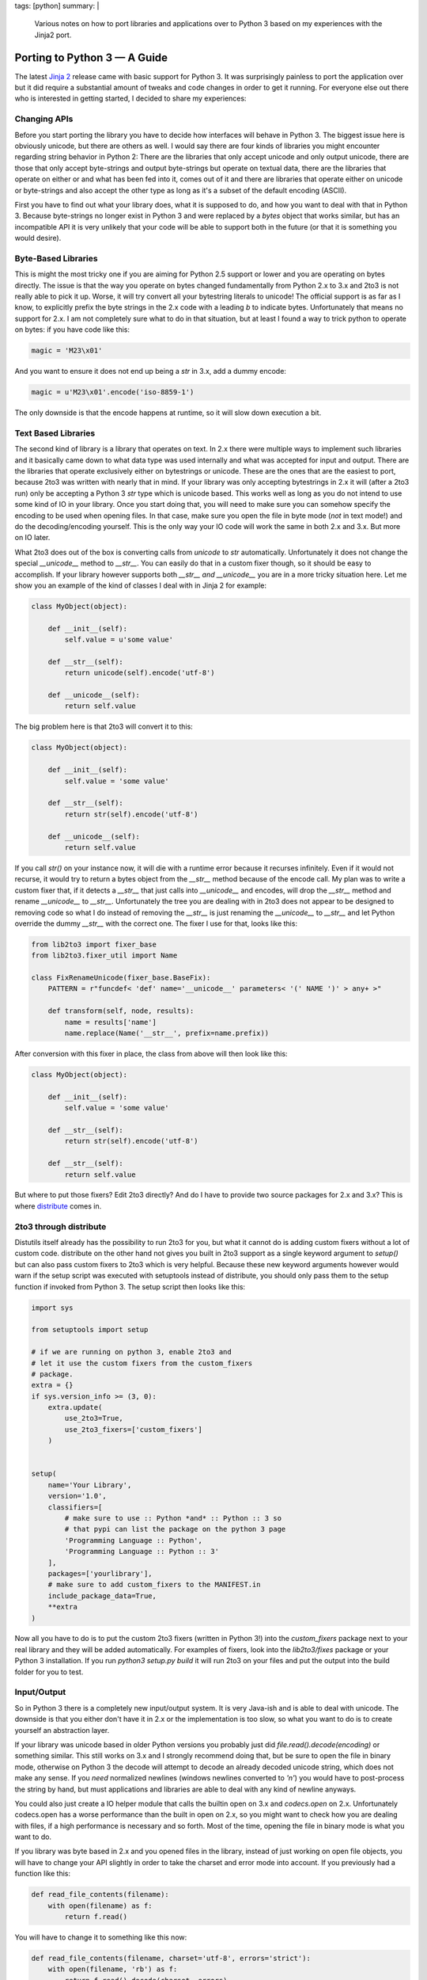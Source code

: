 tags: [python]
summary: |
  Various notes on how to port libraries and applications over to Python 3
  based on my experiences with the Jinja2 port.

Porting to Python 3 — A Guide
=============================

The latest `Jinja 2 <http://jinja.pocoo.org/2/>`_ release came with
basic support for Python 3. It was surprisingly painless to port the
application over but it did require a substantial amount of tweaks and
code changes in order to get it running. For everyone else out there who
is interested in getting started, I decided to share my experiences: 

Changing APIs
~~~~~~~~~~~~~

Before you start porting the library you have to decide how interfaces
will behave in Python 3. The biggest issue here is obviously unicode,
but there are others as well. I would say there are four kinds of
libraries you might encounter regarding string behavior in Python 2:
There are the libraries that only accept unicode and only output
unicode, there are those that only accept byte-strings and output
byte-strings but operate on textual data, there are the libraries that
operate on either or and what has been fed into it, comes out of it and
there are libraries that operate either on unicode or byte-strings and
also accept the other type as long as it's a subset of the default
encoding (ASCII). 

First you have to find out what your library does, what it is supposed
to do, and how you want to deal with that in Python 3. Because
byte-strings no longer exist in Python 3 and were replaced by a `bytes`
object that works similar, but has an incompatible API it is very
unlikely that your code will be able to support both in the future (or
that it is something you would desire). 

Byte-Based Libraries
~~~~~~~~~~~~~~~~~~~~

This is might the most tricky one if you are aiming for Python 2.5
support or lower and you are operating on bytes directly. The issue is
that the way you operate on bytes changed fundamentally from Python 2.x
to 3.x and 2to3 is not really able to pick it up.  Worse, it will try
convert all your bytestring literals to unicode! The official support is
as far as I know, to explicitly prefix the byte strings in the 2.x code
with a leading `b` to indicate bytes.  Unfortunately that means no
support for 2.x. I am not completely sure what to do in that situation,
but at least I found a way to trick python to operate on bytes: if you
have code like this:

.. sourcecode:: python

    magic = 'M23\x01'

And you want to ensure it does not end up being a `str` in 3.x, add a
dummy encode:

.. sourcecode:: python

    magic = u'M23\x01'.encode('iso-8859-1')

The only downside is that the encode happens at runtime, so it will slow
down execution a bit. 

Text Based Libraries
~~~~~~~~~~~~~~~~~~~~

The second kind of library is a library that operates on text. In 2.x
there were multiple ways to implement such libraries and it basically
came down to what data type was used internally and what was accepted
for input and output. There are the libraries that operate exclusively
either on bytestrings or unicode. These are the ones that are the
easiest to port, because 2to3 was written with nearly that in mind. If
your library was only accepting bytestrings in 2.x it will (after a 2to3
run) only be accepting a Python 3 `str` type which is unicode based.
This works well as long as you do not intend to use some kind of IO in
your library. Once you start doing that, you will need to make sure you
can somehow specify the encoding to be used when opening files. In that
case, make sure you open the file in byte mode (*not* in text mode!) and
do the decoding/encoding yourself. This is the only way your IO code
will work the same in both 2.x and 3.x. But more on IO later. 

What 2to3 does out of the box is converting calls from `unicode` to
`str` automatically. Unfortunately it does not change the special
`__unicode__` method to `__str__`. You can easily do that in a custom
fixer though, so it should be easy to accomplish. If your library
however supports both `__str__` *and* `__unicode__` you are in a more
tricky situation here.  Let me show you an example of the kind of
classes I deal with in Jinja 2 for example:

.. sourcecode:: python

    class MyObject(object):

        def __init__(self):
            self.value = u'some value'

        def __str__(self):
            return unicode(self).encode('utf-8')

        def __unicode__(self):
            return self.value

The big problem here is that 2to3 will convert it to this:

.. sourcecode:: python

    class MyObject(object):

        def __init__(self):
            self.value = 'some value'

        def __str__(self):
            return str(self).encode('utf-8')

        def __unicode__(self):
            return self.value

If you call `str()` on your instance now, it will die with a runtime
error because it recurses infinitely. Even if it would not recurse, it
would try to return a bytes object from the `__str__` method because of
the encode call. My plan was to write a custom fixer that, if it detects
a `__str__` that just calls into `__unicode__` and encodes, will drop
the `__str__` method and rename `__unicode__` to `__str__`. 
Unfortunately the tree you are dealing with in 2to3 does not appear to
be designed to removing code so what I do instead of removing the
`__str__` is just renaming the `__unicode__` to `__str__` and let Python
override the dummy `__str__` with the correct one.  The fixer I use for
that, looks like this:

.. sourcecode:: python

    from lib2to3 import fixer_base
    from lib2to3.fixer_util import Name

    class FixRenameUnicode(fixer_base.BaseFix):
        PATTERN = r"funcdef< 'def' name='__unicode__' parameters< '(' NAME ')' > any+ >"

        def transform(self, node, results):
            name = results['name']
            name.replace(Name('__str__', prefix=name.prefix))

After conversion with this fixer in place, the class from above will
then look like this:

.. sourcecode:: python

    class MyObject(object):

        def __init__(self):
            self.value = 'some value'

        def __str__(self):
            return str(self).encode('utf-8')

        def __str__(self):
            return self.value

But where to put those fixers? Edit 2to3 directly? And do I have to
provide two source packages for 2.x and 3.x? This is where `distribute
<http://pypi.python.org/pypi/distribute>`_ comes in. 

2to3 through distribute
~~~~~~~~~~~~~~~~~~~~~~~

Distutils itself already has the possibility to run 2to3 for you, but
what it cannot do is adding custom fixers without a lot of custom code.
distribute on the other hand not gives you built in 2to3 support as a
single keyword argument to `setup()` but can also pass custom fixers to
2to3 which is very helpful. Because these new keyword arguments however
would warn if the setup script was executed with setuptools instead of
distribute, you should only pass them to the setup function if invoked
from Python 3.  The setup script then looks like this:

.. sourcecode:: python

    import sys

    from setuptools import setup

    # if we are running on python 3, enable 2to3 and
    # let it use the custom fixers from the custom_fixers
    # package.
    extra = {}
    if sys.version_info >= (3, 0):
        extra.update(
            use_2to3=True,
            use_2to3_fixers=['custom_fixers']
        )


    setup(
        name='Your Library',
        version='1.0',
        classifiers=[
            # make sure to use :: Python *and* :: Python :: 3 so
            # that pypi can list the package on the python 3 page
            'Programming Language :: Python',
            'Programming Language :: Python :: 3'
        ],
        packages=['yourlibrary'],
        # make sure to add custom_fixers to the MANIFEST.in
        include_package_data=True,
        **extra
    )

Now all you have to do is to put the custom 2to3 fixers (written in
Python 3!) into the `custom_fixers` package next to your real library
and they will be added automatically. For examples of fixers, look into
the `lib2to3/fixes` package or your Python 3 installation. If you run
`python3 setup.py build` it will run 2to3 on your files and put the
output into the build folder for you to test. 

Input/Output
~~~~~~~~~~~~

So in Python 3 there is a completely new input/output system. It is very
Java-ish and is able to deal with unicode. The downside is that you
either don't have it in 2.x or the implementation is too slow, so what
you want to do is to create yourself an abstraction layer. 

If your library was unicode based in older Python versions you probably
just did `file.read().decode(encoding)` or something similar. This still
works on 3.x and I strongly recommend doing that, but be sure to open
the file in binary mode, otherwise on Python 3 the decode will attempt
to decode an already decoded unicode string, which does not make any
sense. If you *need* normalized newlines (windows newlines converted to
`'\n'`) you would have to post-process the string by hand, but must
applications and libraries are able to deal with any kind of newline
anyways. 

You could also just create a IO helper module that calls the builtin
open on 3.x and `codecs.open` on 2.x. Unfortunately codecs.open has a
worse performance than the built in open on 2.x, so you might want to
check how you are dealing with files, if a high performance is necessary
and so forth. Most of the time, opening the file in binary mode is what
you want to do. 

If you library was byte based in 2.x and you opened files in the
library, instead of just working on open file objects, you will have to
change your API slightly in order to take the charset and error mode
into account.  If you previously had a function like this:

.. sourcecode:: python

    def read_file_contents(filename):
        with open(filename) as f:
            return f.read()

You will have to change it to something like this now:

.. sourcecode:: python

    def read_file_contents(filename, charset='utf-8', errors='strict'):
        with open(filename, 'rb') as f:
            return f.read().decode(charset, errors)

And then ensure that you give the user to provide these arguments to the
function. This means that whatever calls this, would also have to accept
this arguments and so forth. Not everyone is using utf-8, there might be
legacy files in iso-8859-1 a user might still want to be able to open.
With a proper error handling system, it might even be possible to fall
back to another encoding if it does not decode as utf-8 properly. 

Last but not least, 3.x `StringIO` is a "string IO", not something that
accepts binary data. If you have a lot of unittests that are dealing
with binary data in such objects, you will have to use the `io.BytesIO`
instead. If it does not exist, you are running 2.x, and you can safely
fall back to `cStringIO.StringIO`. 

Unit-Testing
~~~~~~~~~~~~

Now the biggest problem I had with switching to 3.x: The unittests.
First of all: **do not use doctest**. There is a doctest converter in
2to3, but it does not give you much. Error messages changed, reprs
changed which it cannot properly pick up, nested tracebacks cause a lot
of grief and they are hard to debug. I was playing with the idea to
write a tool that automatically converts doctests to unittests, but I
was too lazy and converted the few I had in my code, to unittests by
hand. Furthermore, the few doctests left (used as code examples in the
documentation) are only tested if the testsuite is invoked from Python
2.x 

Nosetest has 3.x support in a separate branch, py.test comes with 3.x
for a while now and the builtin unittest does the trick as well. I
personally converted all my Jinja 2 tests to unittest lately. If you are
using unittest you can point distribute to your test suite function and
it will run the test for you if you write python setup.py test. This
even runs 2to3 for you if you execute it with Python 3. So very helpful.

Hope that helps you porting your libraries to Python 3. Would love to
hear about your experiences, because even if Python 3 did not work out
as some of us hoped, it is very important that we continue to port
libraries over to 3.x.
